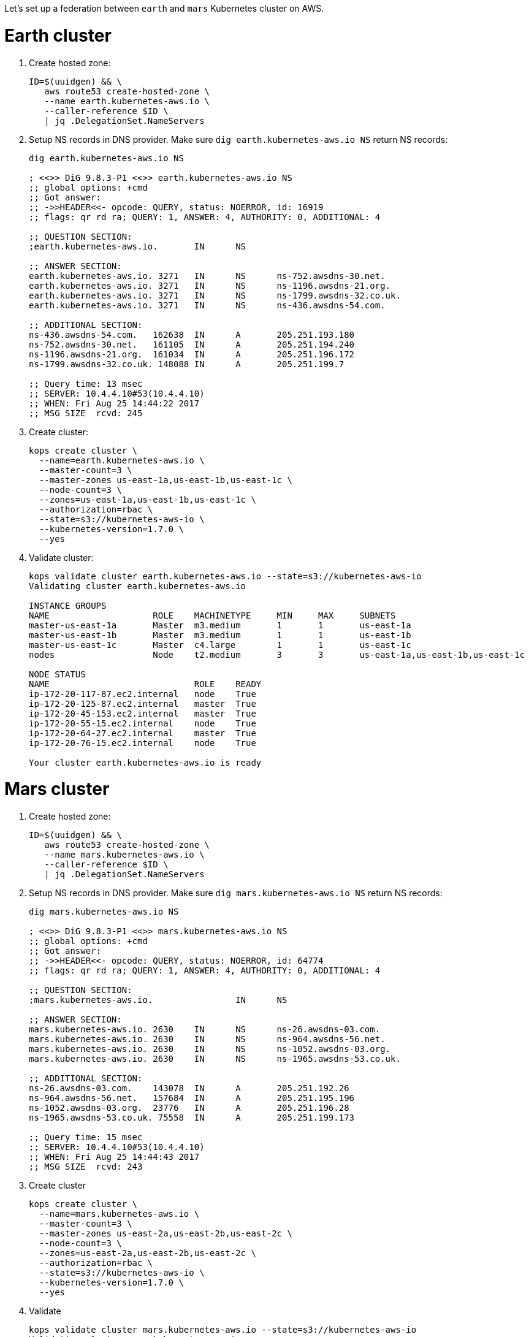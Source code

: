 Let's set up a federation between `earth` and `mars` Kubernetes cluster on AWS.

= Earth cluster

. Create hosted zone:
+
```
ID=$(uuidgen) && \
   aws route53 create-hosted-zone \
   --name earth.kubernetes-aws.io \
   --caller-reference $ID \
   | jq .DelegationSet.NameServers
```
+
. Setup NS records in DNS provider. Make sure `dig earth.kubernetes-aws.io NS` return NS records:
+
```
dig earth.kubernetes-aws.io NS

; <<>> DiG 9.8.3-P1 <<>> earth.kubernetes-aws.io NS
;; global options: +cmd
;; Got answer:
;; ->>HEADER<<- opcode: QUERY, status: NOERROR, id: 16919
;; flags: qr rd ra; QUERY: 1, ANSWER: 4, AUTHORITY: 0, ADDITIONAL: 4

;; QUESTION SECTION:
;earth.kubernetes-aws.io.	IN	NS

;; ANSWER SECTION:
earth.kubernetes-aws.io. 3271	IN	NS	ns-752.awsdns-30.net.
earth.kubernetes-aws.io. 3271	IN	NS	ns-1196.awsdns-21.org.
earth.kubernetes-aws.io. 3271	IN	NS	ns-1799.awsdns-32.co.uk.
earth.kubernetes-aws.io. 3271	IN	NS	ns-436.awsdns-54.com.

;; ADDITIONAL SECTION:
ns-436.awsdns-54.com.	162638	IN	A	205.251.193.180
ns-752.awsdns-30.net.	161105	IN	A	205.251.194.240
ns-1196.awsdns-21.org.	161034	IN	A	205.251.196.172
ns-1799.awsdns-32.co.uk. 148088	IN	A	205.251.199.7

;; Query time: 13 msec
;; SERVER: 10.4.4.10#53(10.4.4.10)
;; WHEN: Fri Aug 25 14:44:22 2017
;; MSG SIZE  rcvd: 245
```
+
. Create cluster:
+
```
kops create cluster \
  --name=earth.kubernetes-aws.io \
  --master-count=3 \
  --master-zones us-east-1a,us-east-1b,us-east-1c \
  --node-count=3 \
  --zones=us-east-1a,us-east-1b,us-east-1c \
  --authorization=rbac \
  --state=s3://kubernetes-aws-io \
  --kubernetes-version=1.7.0 \
  --yes
```
+
. Validate cluster:
+
```
kops validate cluster earth.kubernetes-aws.io --state=s3://kubernetes-aws-io
Validating cluster earth.kubernetes-aws.io

INSTANCE GROUPS
NAME			ROLE	MACHINETYPE	MIN	MAX	SUBNETS
master-us-east-1a	Master	m3.medium	1	1	us-east-1a
master-us-east-1b	Master	m3.medium	1	1	us-east-1b
master-us-east-1c	Master	c4.large	1	1	us-east-1c
nodes			Node	t2.medium	3	3	us-east-1a,us-east-1b,us-east-1c

NODE STATUS
NAME				ROLE	READY
ip-172-20-117-87.ec2.internal	node	True
ip-172-20-125-87.ec2.internal	master	True
ip-172-20-45-153.ec2.internal	master	True
ip-172-20-55-15.ec2.internal	node	True
ip-172-20-64-27.ec2.internal	master	True
ip-172-20-76-15.ec2.internal	node	True

Your cluster earth.kubernetes-aws.io is ready
```

= Mars cluster

. Create hosted zone:
+
```
ID=$(uuidgen) && \
   aws route53 create-hosted-zone \
   --name mars.kubernetes-aws.io \
   --caller-reference $ID \
   | jq .DelegationSet.NameServers
```
+
. Setup NS records in DNS provider. Make sure `dig mars.kubernetes-aws.io NS` return NS records:
+
```
dig mars.kubernetes-aws.io NS

; <<>> DiG 9.8.3-P1 <<>> mars.kubernetes-aws.io NS
;; global options: +cmd
;; Got answer:
;; ->>HEADER<<- opcode: QUERY, status: NOERROR, id: 64774
;; flags: qr rd ra; QUERY: 1, ANSWER: 4, AUTHORITY: 0, ADDITIONAL: 4

;; QUESTION SECTION:
;mars.kubernetes-aws.io.		IN	NS

;; ANSWER SECTION:
mars.kubernetes-aws.io.	2630	IN	NS	ns-26.awsdns-03.com.
mars.kubernetes-aws.io.	2630	IN	NS	ns-964.awsdns-56.net.
mars.kubernetes-aws.io.	2630	IN	NS	ns-1052.awsdns-03.org.
mars.kubernetes-aws.io.	2630	IN	NS	ns-1965.awsdns-53.co.uk.

;; ADDITIONAL SECTION:
ns-26.awsdns-03.com.	143078	IN	A	205.251.192.26
ns-964.awsdns-56.net.	157684	IN	A	205.251.195.196
ns-1052.awsdns-03.org.	23776	IN	A	205.251.196.28
ns-1965.awsdns-53.co.uk. 75558	IN	A	205.251.199.173

;; Query time: 15 msec
;; SERVER: 10.4.4.10#53(10.4.4.10)
;; WHEN: Fri Aug 25 14:44:43 2017
;; MSG SIZE  rcvd: 243
```
+
. Create cluster
+
```
kops create cluster \
  --name=mars.kubernetes-aws.io \
  --master-count=3 \
  --master-zones us-east-2a,us-east-2b,us-east-2c \
  --node-count=3 \
  --zones=us-east-2a,us-east-2b,us-east-2c \
  --authorization=rbac \
  --state=s3://kubernetes-aws-io \
  --kubernetes-version=1.7.0 \
  --yes
```
+
. Validate
+
```
kops validate cluster mars.kubernetes-aws.io --state=s3://kubernetes-aws-io
Validating cluster mars.kubernetes-aws.io

INSTANCE GROUPS
NAME			ROLE	MACHINETYPE	MIN	MAX	SUBNETS
master-us-east-2a	Master	c4.large	1	1	us-east-2a
master-us-east-2b	Master	c4.large	1	1	us-east-2b
master-us-east-2c	Master	c4.large	1	1	us-east-2c
nodes			Node	t2.medium	3	3	us-east-2a,us-east-2b,us-east-2c

NODE STATUS
NAME						ROLE	READY
ip-172-20-107-105.us-east-2.compute.internal	node	True
ip-172-20-126-49.us-east-2.compute.internal	master	True
ip-172-20-41-181.us-east-2.compute.internal	node	True
ip-172-20-62-64.us-east-2.compute.internal	master	True
ip-172-20-89-187.us-east-2.compute.internal	node	True
ip-172-20-89-96.us-east-2.compute.internal	master	True

Your cluster mars.kubernetes-aws.io is ready
```

= Setup kubefed

. Download k8s client binary:
+
```
curl -LO https://storage.googleapis.com/kubernetes-release/release/$(curl -s https://storage.googleapis.com/kubernetes-release/release/stable.txt)/kubernetes-client-darwin-amd64.tar.gz
tar xzvf kubernetes-client-darwin-amd64.tar.gz
```
+
. Check context:
+
```
kubectl config get-contexts
CURRENT   NAME                                      CLUSTER                                   AUTHINFO                                  NAMESPACE
*         mars.kubernetes-aws.io                    mars.kubernetes-aws.io                    mars.kubernetes-aws.io                    
          earth.kubernetes-aws.io                   earth.kubernetes-aws.io                   earth.kubernetes-aws.io     
```
+
. Setup federation control plane:
+
```
kubefed \
    init \
    interstellar \
    --host-cluster-context=earth.kubernetes-aws.io \
    --dns-provider=aws-route53 \
    --dns-zone-name=kubernetes-aws.io.
```
+
Shows the output:
+
```
Creating a namespace federation-system for federation system components... done
Creating federation control plane service..... done
Creating federation control plane objects (credentials, persistent volume claim)... done
Creating federation component deployments... done
Updating kubeconfig... done
Waiting for federation control plane to come up............................................................ done
Federation API server is running at: aa7ca08cf8cf111e7a92b024ce8fedb0-383696866.us-east-1.elb.amazonaws.com
```
+
. Create a `default` namespace (due to https://github.com/kubernetes/kubernetes/issues/33292[bug]):
+
```
kubectl create namespace default --context=interstellar
kubectl get namespace --context=interstellar
```
+
. What next?

== Misc

. Use `aws ec2 describe-availability-zones --region=us-east-1` to find out a region with 3+ AZ
